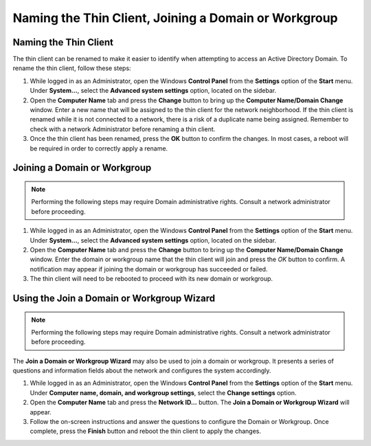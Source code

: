 Naming the Thin Client, Joining a Domain or Workgroup
-----------------------------------------------------

Naming the Thin Client
~~~~~~~~~~~~~~~~~~~~~~

The thin client can be renamed to make it easier to identify when
attempting to access an Active Directory Domain. To rename the thin
client, follow these steps:

1. While logged in as an Administrator, open the Windows **Control
   Panel** from the **Settings** option of the **Start** menu. Under
   **System...**, select the **Advanced system settings** option,
   located on the sidebar.
2. Open the **Computer Name** tab and press the **Change** button to
   bring up the **Computer Name/Domain Change** window. Enter a new name
   that will be assigned to the thin client for the network
   neighborhood. If the thin client is renamed while it is not connected
   to a network, there is a risk of a duplicate name being assigned.
   Remember to check with a network Administrator before renaming a thin
   client.
3. Once the thin client has been renamed, press the **OK** button to
   confirm the changes. In most cases, a reboot will be required in
   order to correctly apply a rename.

Joining a Domain or Workgroup
~~~~~~~~~~~~~~~~~~~~~~~~~~~~~

.. NOTE:: 
   Performing the following steps may require Domain administrative rights. Consult a network administrator before proceeding.

1. While logged in as an Administrator, open the Windows **Control
   Panel** from the **Settings** option of the **Start** menu. Under
   **System...**, select the **Advanced system settings** option,
   located on the sidebar.
2. Open the **Computer Name** tab and press the **Change** button to
   bring up the **Computer Name/Domain Change** window. Enter the domain
   or workgroup name that the thin client will join and press the *OK*
   button to confirm. A notification may appear if joining the domain or
   workgroup has succeeded or failed.
3. The thin client will need to be rebooted to proceed with its new
   domain or workgroup.

.. raw:: LaTeX

     \newpage   
   
Using the Join a Domain or Workgroup Wizard
~~~~~~~~~~~~~~~~~~~~~~~~~~~~~~~~~~~~~~~~~~~

.. NOTE:: 
   Performing the following steps may require Domain administrative rights. Consult a network administrator before proceeding.

The **Join a Domain or Workgroup Wizard** may also be used to join a
domain or workgroup. It presents a series of questions and information
fields about the network and configures the system accordingly.

1. While logged in as an Administrator, open the Windows **Control
   Panel** from the **Settings** option of the **Start** menu. Under
   **Computer name, domain, and workgroup settings**, select the
   **Change settings** option.
2. Open the **Computer Name** tab and press the **Network ID...**
   button. The **Join a Domain or Workgroup Wizard** will appear.
3. Follow the on-screen instructions and answer the questions to
   configure the Domain or Workgroup. Once complete, press the
   **Finish** button and reboot the thin client to apply the changes.
